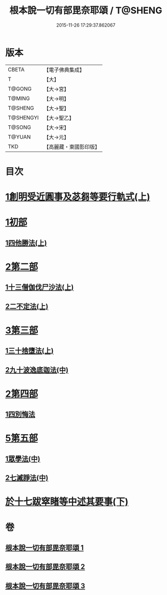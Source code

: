 #+TITLE: 根本說一切有部毘奈耶頌 / T@SHENG
#+DATE: 2015-11-26 17:29:37.862067
* 版本
 |     CBETA|【電子佛典集成】|
 |         T|【大】     |
 |    T@GONG|【大→宮】   |
 |    T@MING|【大→明】   |
 |   T@SHENG|【大→聖】   |
 | T@SHENGYI|【大→聖乙】  |
 |    T@SONG|【大→宋】   |
 |    T@YUAN|【大→元】   |
 |       TKD|【高麗藏・東國影印版】|

* 目次
* [[file:KR6k0040_001.txt::001-0617b7][1創明受近圓事及苾芻等要行軌式(上)]]
* [[file:KR6k0040_001.txt::0620b29][1初部]]
** [[file:KR6k0040_001.txt::0620b29][1四他勝法(上)]]
* [[file:KR6k0040_001.txt::0623a1][2第二部]]
** [[file:KR6k0040_001.txt::0623a1][1十三僧伽伐尸沙法(上)]]
** [[file:KR6k0040_001.txt::0625c28][2二不定法(上)]]
* [[file:KR6k0040_001.txt::0626a16][3第三部]]
** [[file:KR6k0040_001.txt::0626a16][1三十捨墮法(上)]]
** [[file:KR6k0040_002.txt::002-0631b19][2九十波逸底迦法(中)]]
* [[file:KR6k0040_002.txt::0644a18][2第四部]]
** [[file:KR6k0040_002.txt::0644a18][1四別悔法]]
* [[file:KR6k0040_002.txt::0644b24][5第五部]]
** [[file:KR6k0040_002.txt::0644b24][1眾學法(中)]]
** [[file:KR6k0040_002.txt::0645a19][2七滅諍法(中)]]
* [[file:KR6k0040_003.txt::003-0646a24][於十七跋窣睹等中述其要事(下)]]
* 卷
** [[file:KR6k0040_001.txt][根本說一切有部毘奈耶頌 1]]
** [[file:KR6k0040_002.txt][根本說一切有部毘奈耶頌 2]]
** [[file:KR6k0040_003.txt][根本說一切有部毘奈耶頌 3]]
